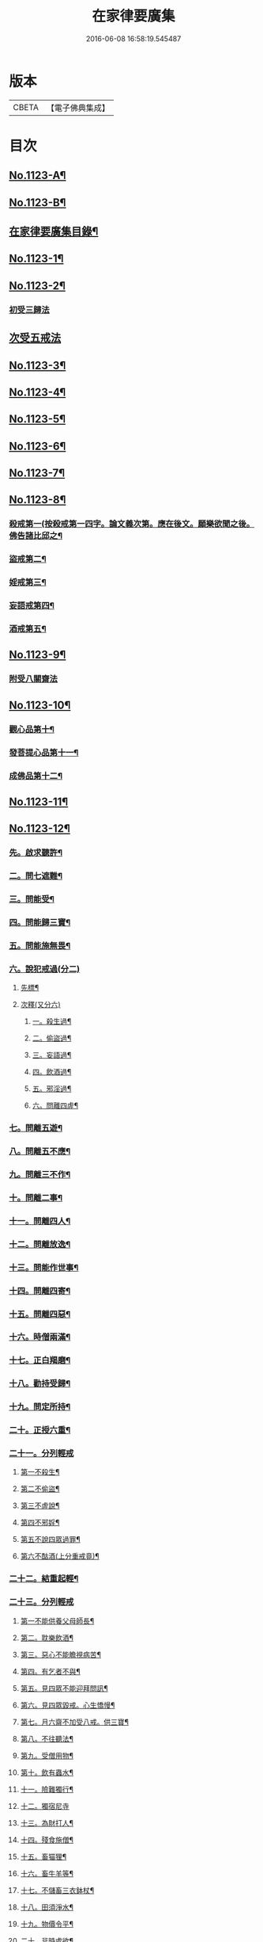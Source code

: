 #+TITLE: 在家律要廣集 
#+DATE: 2016-06-08 16:58:19.545487

* 版本
 |     CBETA|【電子佛典集成】|

* 目次
** [[file:KR6k0243_001.txt::001-0447a1][No.1123-A¶]]
** [[file:KR6k0243_001.txt::001-0447b15][No.1123-B¶]]
** [[file:KR6k0243_001.txt::001-0448a2][在家律要廣集目錄¶]]
** [[file:KR6k0243_001.txt::001-0448b4][No.1123-1¶]]
** [[file:KR6k0243_001.txt::001-0449b13][No.1123-2¶]]
*** [[file:KR6k0243_001.txt::001-0449b15][初受三歸法]]
** [[file:KR6k0243_001.txt::001-0450b15][次受五戒法]]
** [[file:KR6k0243_001.txt::001-0451a22][No.1123-3¶]]
** [[file:KR6k0243_001.txt::001-0451b20][No.1123-4¶]]
** [[file:KR6k0243_001.txt::001-0454c5][No.1123-5¶]]
** [[file:KR6k0243_001.txt::001-0456a1][No.1123-6¶]]
** [[file:KR6k0243_001.txt::001-0457c4][No.1123-7¶]]
** [[file:KR6k0243_001.txt::001-0459b3][No.1123-8¶]]
*** [[file:KR6k0243_001.txt::001-0459b7][殺戒第一(按殺戒第一四字。論文義次第。應在後文。願樂欲聞之後。佛告諸比邱之¶]]
*** [[file:KR6k0243_001.txt::001-0462c18][盜戒第二¶]]
*** [[file:KR6k0243_001.txt::001-0464b17][婬戒第三¶]]
*** [[file:KR6k0243_001.txt::001-0465a24][妄語戒第四¶]]
*** [[file:KR6k0243_001.txt::001-0465c4][酒戒第五¶]]
** [[file:KR6k0243_001.txt::001-0467a7][No.1123-9¶]]
*** [[file:KR6k0243_001.txt::001-0471b20][附受八關齋法]]
** [[file:KR6k0243_002.txt::002-0472a16][No.1123-10¶]]
*** [[file:KR6k0243_002.txt::002-0472a19][觀心品第十¶]]
*** [[file:KR6k0243_002.txt::002-0474a2][發菩提心品第十一¶]]
*** [[file:KR6k0243_002.txt::002-0474c23][成佛品第十二¶]]
** [[file:KR6k0243_002.txt::002-0476c1][No.1123-11¶]]
** [[file:KR6k0243_002.txt::002-0478a3][No.1123-12¶]]
*** [[file:KR6k0243_002.txt::002-0478a8][先。啟求聽許¶]]
*** [[file:KR6k0243_002.txt::002-0478b6][二。問七遮難¶]]
*** [[file:KR6k0243_002.txt::002-0478c5][三。問能受¶]]
*** [[file:KR6k0243_002.txt::002-0478c15][四。問能歸三寶¶]]
*** [[file:KR6k0243_002.txt::002-0479a4][五。問能施無畏¶]]
*** [[file:KR6k0243_002.txt::002-0479a8][六。說犯戒過(分二)]]
**** [[file:KR6k0243_002.txt::002-0479a9][先標¶]]
**** [[file:KR6k0243_002.txt::002-0479a12][次釋(又分六)]]
***** [[file:KR6k0243_002.txt::002-0479a13][一。殺生過¶]]
***** [[file:KR6k0243_002.txt::002-0479b4][二。偷盜過¶]]
***** [[file:KR6k0243_002.txt::002-0479b13][三。妄語過¶]]
***** [[file:KR6k0243_002.txt::002-0479b20][四。飲酒過¶]]
***** [[file:KR6k0243_002.txt::002-0479c4][五。邪淫過¶]]
***** [[file:KR6k0243_002.txt::002-0479c12][六。問離四虗¶]]
*** [[file:KR6k0243_002.txt::002-0479c19][七。問離五遊¶]]
*** [[file:KR6k0243_002.txt::002-0480a7][八。問離五不應¶]]
*** [[file:KR6k0243_002.txt::002-0480a14][九。問離三不作¶]]
*** [[file:KR6k0243_002.txt::002-0480a21][十。問離二事¶]]
*** [[file:KR6k0243_002.txt::002-0480b2][十一。問離四人¶]]
*** [[file:KR6k0243_002.txt::002-0480b6][十二。問離放逸¶]]
*** [[file:KR6k0243_002.txt::002-0480b13][十三。問能作世事¶]]
*** [[file:KR6k0243_002.txt::002-0480b18][十四。問離四寄¶]]
*** [[file:KR6k0243_002.txt::002-0480b22][十五。問離四惡¶]]
*** [[file:KR6k0243_002.txt::002-0480c7][十六。時僧兩滿¶]]
*** [[file:KR6k0243_002.txt::002-0480c21][十七。正白羯磨¶]]
*** [[file:KR6k0243_002.txt::002-0481a3][十八。勸持受歸¶]]
*** [[file:KR6k0243_002.txt::002-0481b4][十九。問定所持¶]]
*** [[file:KR6k0243_002.txt::002-0481c15][二十。正授六重¶]]
*** [[file:KR6k0243_002.txt::002-0481c17][二十一。分列輕戒]]
**** [[file:KR6k0243_002.txt::002-0481c18][第一不殺生¶]]
**** [[file:KR6k0243_002.txt::002-0482a22][第二不偷盜¶]]
**** [[file:KR6k0243_002.txt::002-0482b6][第三不虗說¶]]
**** [[file:KR6k0243_002.txt::002-0482b13][第四不邪婬¶]]
**** [[file:KR6k0243_002.txt::002-0482b19][第五不說四眾過罪¶]]
**** [[file:KR6k0243_002.txt::002-0482c4][第六不酤酒(上分重戒竟)¶]]
*** [[file:KR6k0243_002.txt::002-0482c13][二十二。結重起輕¶]]
*** [[file:KR6k0243_002.txt::002-0483a5][二十三。分列輕戒]]
**** [[file:KR6k0243_002.txt::002-0483a6][第一不能供養父母師長¶]]
**** [[file:KR6k0243_002.txt::002-0483b3][第二。耽樂飲酒¶]]
**** [[file:KR6k0243_002.txt::002-0483b8][第三。惡心不能瞻視病苦¶]]
**** [[file:KR6k0243_002.txt::002-0483b12][第四。有乞者不與¶]]
**** [[file:KR6k0243_002.txt::002-0483b17][第五。見四眾不能迎拜問訊¶]]
**** [[file:KR6k0243_002.txt::002-0483b22][第六。見四眾毀戒。心生憍慢¶]]
**** [[file:KR6k0243_002.txt::002-0483c3][第七。月六齋不加受八戒。供三寶¶]]
**** [[file:KR6k0243_002.txt::002-0483c7][第八。不往聽法¶]]
**** [[file:KR6k0243_002.txt::002-0483c11][第九。受僧用物¶]]
**** [[file:KR6k0243_002.txt::002-0483c15][第十。飲有蟲水¶]]
**** [[file:KR6k0243_002.txt::002-0483c19][十一。險難獨行¶]]
**** [[file:KR6k0243_002.txt::002-0483c24][十二。獨宿尼寺]]
**** [[file:KR6k0243_002.txt::002-0484a5][十三。為財打人¶]]
**** [[file:KR6k0243_002.txt::002-0484a10][十四。殘食施僧¶]]
**** [[file:KR6k0243_002.txt::002-0484a16][十五。畜猫狸¶]]
**** [[file:KR6k0243_002.txt::002-0484a20][十六。畜牛羊等¶]]
**** [[file:KR6k0243_002.txt::002-0484b6][十七。不儲畜三衣鉢杖¶]]
**** [[file:KR6k0243_002.txt::002-0484b15][十八。田須淨水¶]]
**** [[file:KR6k0243_002.txt::002-0484b19][十九。物價令平¶]]
**** [[file:KR6k0243_002.txt::002-0484b24][二十。非時處欲¶]]
**** [[file:KR6k0243_002.txt::002-0484c5][二十一。偷官稅¶]]
**** [[file:KR6k0243_002.txt::002-0484c11][二十二。犯國制¶]]
**** [[file:KR6k0243_002.txt::002-0484c15][二十三。新食不供養三寶¶]]
**** [[file:KR6k0243_002.txt::002-0484c19][二十四。不聽僧止作¶]]
**** [[file:KR6k0243_002.txt::002-0484c24][二十五。不路讓僧前]]
**** [[file:KR6k0243_002.txt::002-0485a4][二十六。僧食不公分¶]]
**** [[file:KR6k0243_002.txt::002-0485a8][二十七。養蠶¶]]
**** [[file:KR6k0243_002.txt::002-0485a12][二十八。路遇病不能視囑(上分輕戒竟)¶]]
*** [[file:KR6k0243_002.txt::002-0485a19][二十四。勸讚善持¶]]
*** [[file:KR6k0243_002.txt::002-0485b3][二十五。結讚甚難¶]]
*** [[file:KR6k0243_002.txt::002-0485b13][附優婆塞戒經中前後摘要¶]]
** [[file:KR6k0243_002.txt::002-0486a22][No.1123-13¶]]
*** [[file:KR6k0243_002.txt::002-0486b3][歸讚三寶分第一(此經西土聖賢所集。故先皈讚三寶。以求加被)¶]]
*** [[file:KR6k0243_002.txt::002-0486b12][戒四棄法分第二(梵語波羅彝。此土翻棄。謂犯此四事。當棄佛法外也)¶]]
*** [[file:KR6k0243_002.txt::002-0486c10][輕重開遮分第三(內有四十)]]
**** [[file:KR6k0243_002.txt::002-0486c11][一。供養三寶¶]]
**** [[file:KR6k0243_002.txt::002-0486c19][二。除貪知足¶]]
**** [[file:KR6k0243_002.txt::002-0486c23][三。恭敬尊長¶]]
**** [[file:KR6k0243_002.txt::002-0487a6][四。隨請受施¶]]
**** [[file:KR6k0243_002.txt::002-0487a12][五。取物轉施¶]]
**** [[file:KR6k0243_002.txt::002-0487a21][六。隨宜說法¶]]
**** [[file:KR6k0243_002.txt::002-0487b4][七。悲心教誡¶]]
**** [[file:KR6k0243_002.txt::002-0487b10][八。權受利人¶]]
**** [[file:KR6k0243_002.txt::002-0487b23][九。戒息五事¶]]
**** [[file:KR6k0243_002.txt::002-0487c3][十。威儀自重¶]]
**** [[file:KR6k0243_002.txt::002-0487c9][十一。語須決定¶]]
**** [[file:KR6k0243_002.txt::002-0487c17][十二。自護身口¶]]
**** [[file:KR6k0243_002.txt::002-0487c22][十三。隨權行杖¶]]
**** [[file:KR6k0243_002.txt::002-0487c24][十四。戒報讐]]
**** [[file:KR6k0243_002.txt::002-0488a4][十五。鬬即懺悔¶]]
**** [[file:KR6k0243_002.txt::002-0488a10][十六。允受彼悔¶]]
**** [[file:KR6k0243_002.txt::002-0488a14][十七。修忍不瞋¶]]
**** [[file:KR6k0243_002.txt::002-0488a17][十八。權畜徒眾¶]]
**** [[file:KR6k0243_002.txt::002-0488a19][十九。勤護齋戒¶]]
**** [[file:KR6k0243_002.txt::002-0488a23][二十。不說世樂¶]]
**** [[file:KR6k0243_002.txt::002-0488b3][二十一。為法謙求¶]]
**** [[file:KR6k0243_002.txt::002-0488b8][二十二。勤觀對治¶]]
**** [[file:KR6k0243_002.txt::002-0488b11][二十三。不著禪定¶]]
**** [[file:KR6k0243_002.txt::002-0488b14][二十四。不輕二乘¶]]
**** [[file:KR6k0243_002.txt::002-0488b19][二十五。不學二乘¶]]
**** [[file:KR6k0243_002.txt::002-0488b21][二十六。不習外典¶]]
**** [[file:KR6k0243_002.txt::002-0488c3][二十七。不謗深義¶]]
**** [[file:KR6k0243_002.txt::002-0488c12][二十八。不毀他人¶]]
**** [[file:KR6k0243_002.txt::002-0488c16][二十九。隨宜聽法¶]]
**** [[file:KR6k0243_002.txt::002-0488c22][三十。任倩共作¶]]
**** [[file:KR6k0243_002.txt::002-0489a6][三十一。慈心瞻病¶]]
**** [[file:KR6k0243_002.txt::002-0489a13][三十二。隨宜教示¶]]
**** [[file:KR6k0243_002.txt::002-0489a19][三十三。念報施恩¶]]
**** [[file:KR6k0243_002.txt::002-0489a24][三十四。慰喻亡失¶]]
**** [[file:KR6k0243_002.txt::002-0489b4][三十五。索物須與¶]]
**** [[file:KR6k0243_002.txt::002-0489b8][三十六。誨給弟子¶]]
**** [[file:KR6k0243_002.txt::002-0489b15][三十七。慈心護他¶]]
**** [[file:KR6k0243_002.txt::002-0489b20][三十八。讚揚他善¶]]
**** [[file:KR6k0243_002.txt::002-0489c3][三十九。如法治眾¶]]
**** [[file:KR6k0243_002.txt::002-0489c9][四十。隨機應現¶]]
*** [[file:KR6k0243_002.txt::002-0489c14][持戒獲益分第四¶]]
*** [[file:KR6k0243_002.txt::002-0490a5][無師自受分第五¶]]
*** [[file:KR6k0243_002.txt::002-0490a14][具五遠離分第六¶]]
*** [[file:KR6k0243_002.txt::002-0490b8][如法懺悔分第七¶]]
*** [[file:KR6k0243_002.txt::002-0490b19][附辯五則]]
**** [[file:KR6k0243_002.txt::002-0490b20][一辯稟戒¶]]
**** [[file:KR6k0243_002.txt::002-0490c9][二辯稱禮¶]]
**** [[file:KR6k0243_002.txt::002-0490c22][三辯衣制¶]]
**** [[file:KR6k0243_002.txt::002-0491a12][四辯懺誦¶]]
**** [[file:KR6k0243_002.txt::002-0491a24][五辯謬稱¶]]
** [[file:KR6k0243_003.txt::003-0491c12][No.1123-14¶]]
***** [[file:KR6k0243_003.txt::003-0499b2][○第一殺戒¶]]
***** [[file:KR6k0243_003.txt::003-0501b16][○第二盜戒¶]]
***** [[file:KR6k0243_003.txt::003-0502c2][○第三婬戒¶]]
***** [[file:KR6k0243_003.txt::003-0503b18][○第四妄語戒¶]]
***** [[file:KR6k0243_003.txt::003-0505a14][○第五酤酒戒¶]]
***** [[file:KR6k0243_003.txt::003-0505c8][○第六說四眾過戒¶]]
***** [[file:KR6k0243_003.txt::003-0506b22][○第七自讚毀他戒¶]]
***** [[file:KR6k0243_003.txt::003-0507a6][○第八慳惜加毀戒¶]]
***** [[file:KR6k0243_003.txt::003-0507c9][○第九瞋心不受悔戒¶]]
***** [[file:KR6k0243_003.txt::003-0508b13][○第十謗三寶戒¶]]
**** [[file:KR6k0243_003.txt::003-0509b17][○四十八輕戒¶]]
***** [[file:KR6k0243_003.txt::003-0509b22][○第一不敬師友戒¶]]
***** [[file:KR6k0243_003.txt::003-0510a15][○第二飲酒戒¶]]
***** [[file:KR6k0243_003.txt::003-0510b16][○第三食肉戒¶]]
***** [[file:KR6k0243_003.txt::003-0511a21][○第四食五辛戒¶]]
***** [[file:KR6k0243_003.txt::003-0511b15][○第五不教悔罪戒¶]]
***** [[file:KR6k0243_003.txt::003-0512b4][○第六不供給請法戒¶]]
***** [[file:KR6k0243_003.txt::003-0512c5][○第七不往聽法戒¶]]
***** [[file:KR6k0243_003.txt::003-0513a21][○八背大向小戒¶]]
***** [[file:KR6k0243_003.txt::003-0513b22][○第九不看病戒¶]]
***** [[file:KR6k0243_003.txt::003-0514a18][○第十畜殺眾生具戒¶]]
***** [[file:KR6k0243_003.txt::003-0514b13][○第十一國使戒¶]]
***** [[file:KR6k0243_003.txt::003-0514c19][○第十二販賣戒¶]]
***** [[file:KR6k0243_003.txt::003-0515a13][○第十三謗毀戒¶]]
***** [[file:KR6k0243_003.txt::003-0515b15][○第十四放火焚燒戒¶]]
***** [[file:KR6k0243_003.txt::003-0515c23][○第十五僻教戒¶]]
***** [[file:KR6k0243_003.txt::003-0516a21][○第十六為利倒說戒¶]]
***** [[file:KR6k0243_003.txt::003-0516c5][○第十七恃勢乞求戒¶]]
***** [[file:KR6k0243_003.txt::003-0516c24][○第十八無解作解戒¶]]
***** [[file:KR6k0243_003.txt::003-0517b14][○第十九兩舌戒¶]]
***** [[file:KR6k0243_003.txt::003-0517c11][○第二十不行放救戒¶]]
***** [[file:KR6k0243_003.txt::003-0518b14][○第二十一瞋打報讐戒¶]]
***** [[file:KR6k0243_003.txt::003-0519a21][○第二十二憍慢不請法戒¶]]
***** [[file:KR6k0243_003.txt::003-0519b20][○第二十三憍慢僻說戒¶]]
***** [[file:KR6k0243_003.txt::003-0520a11][○第二十四不習學佛戒¶]]
***** [[file:KR6k0243_003.txt::003-0520b19][○第二十五不善知眾戒¶]]
***** [[file:KR6k0243_003.txt::003-0520c21][○第二十六獨受利養戒¶]]
***** [[file:KR6k0243_003.txt::003-0521b6][○第二十七受別請戒¶]]
***** [[file:KR6k0243_003.txt::003-0521c19][○第二十八別請僧戒¶]]
***** [[file:KR6k0243_003.txt::003-0522a21][○第二十九邪命自活戒¶]]
***** [[file:KR6k0243_003.txt::003-0522c24][○第三十不敬好時戒]]
***** [[file:KR6k0243_003.txt::003-0523b19][○第三十一不行救贖戒¶]]
***** [[file:KR6k0243_003.txt::003-0523c16][○第三十二損害眾生戒¶]]
***** [[file:KR6k0243_003.txt::003-0524a10][○第三十三邪業覺觀戒¶]]
***** [[file:KR6k0243_003.txt::003-0524c3][○第三十四暫念小乘戒¶]]
***** [[file:KR6k0243_003.txt::003-0525a21][○第三十五不發願戒¶]]
***** [[file:KR6k0243_003.txt::003-0525c2][○第三十六不發誓戒¶]]
***** [[file:KR6k0243_003.txt::003-0526c12][○第三十七冒難遊行戒¶]]
***** [[file:KR6k0243_003.txt::003-0528a7][○第三十八乖尊卑次序戒¶]]
***** [[file:KR6k0243_003.txt::003-0529a13][○第三十九不修福慧戒¶]]
***** [[file:KR6k0243_003.txt::003-0529c3][○第四十揀擇受戒戒¶]]
***** [[file:KR6k0243_003.txt::003-0531b15][○第四十一為利作師戒¶]]
***** [[file:KR6k0243_003.txt::003-0532b14][○第四十二為惡人說戒戒¶]]
***** [[file:KR6k0243_003.txt::003-0532c23][○第四十三無慚受施戒¶]]
***** [[file:KR6k0243_003.txt::003-0533b16][○第四十四不供養經典戒¶]]
***** [[file:KR6k0243_003.txt::003-0533c19][○第四十五不化眾生戒¶]]
***** [[file:KR6k0243_003.txt::003-0534b17][○第四十六說法不如法戒¶]]
***** [[file:KR6k0243_003.txt::003-0535a3][○第四十七非法制限戒¶]]
***** [[file:KR6k0243_003.txt::003-0535b23][○第四十八破法戒¶]]
*** [[file:KR6k0243_003.txt::003-0539c24][附合注䟦語¶]]
** [[file:KR6k0243_003.txt::003-0540a13][No.1123-15¶]]
*** [[file:KR6k0243_003.txt::003-0540b19][一嚴道場¶]]
*** [[file:KR6k0243_003.txt::003-0540b24][二淨三業]]
*** [[file:KR6k0243_003.txt::003-0540c10][三香華供養¶]]
*** [[file:KR6k0243_003.txt::003-0541a10][四讚禮歸依¶]]
*** [[file:KR6k0243_003.txt::003-0541b21][五陳罪悔除¶]]
*** [[file:KR6k0243_003.txt::003-0542a6][六立願誦戒¶]]
*** [[file:KR6k0243_003.txt::003-0542a17][七苦到禮佛¶]]
*** [[file:KR6k0243_003.txt::003-0542b15][八重修願行¶]]
*** [[file:KR6k0243_003.txt::003-0542c21][九旋遶自歸¶]]
*** [[file:KR6k0243_003.txt::003-0543a10][十坐念實相¶]]
** [[file:KR6k0243_003.txt::003-0544b1][No.1123-C¶]]

* 卷
[[file:KR6k0243_001.txt][在家律要廣集 1]]
[[file:KR6k0243_002.txt][在家律要廣集 2]]
[[file:KR6k0243_003.txt][在家律要廣集 3]]

